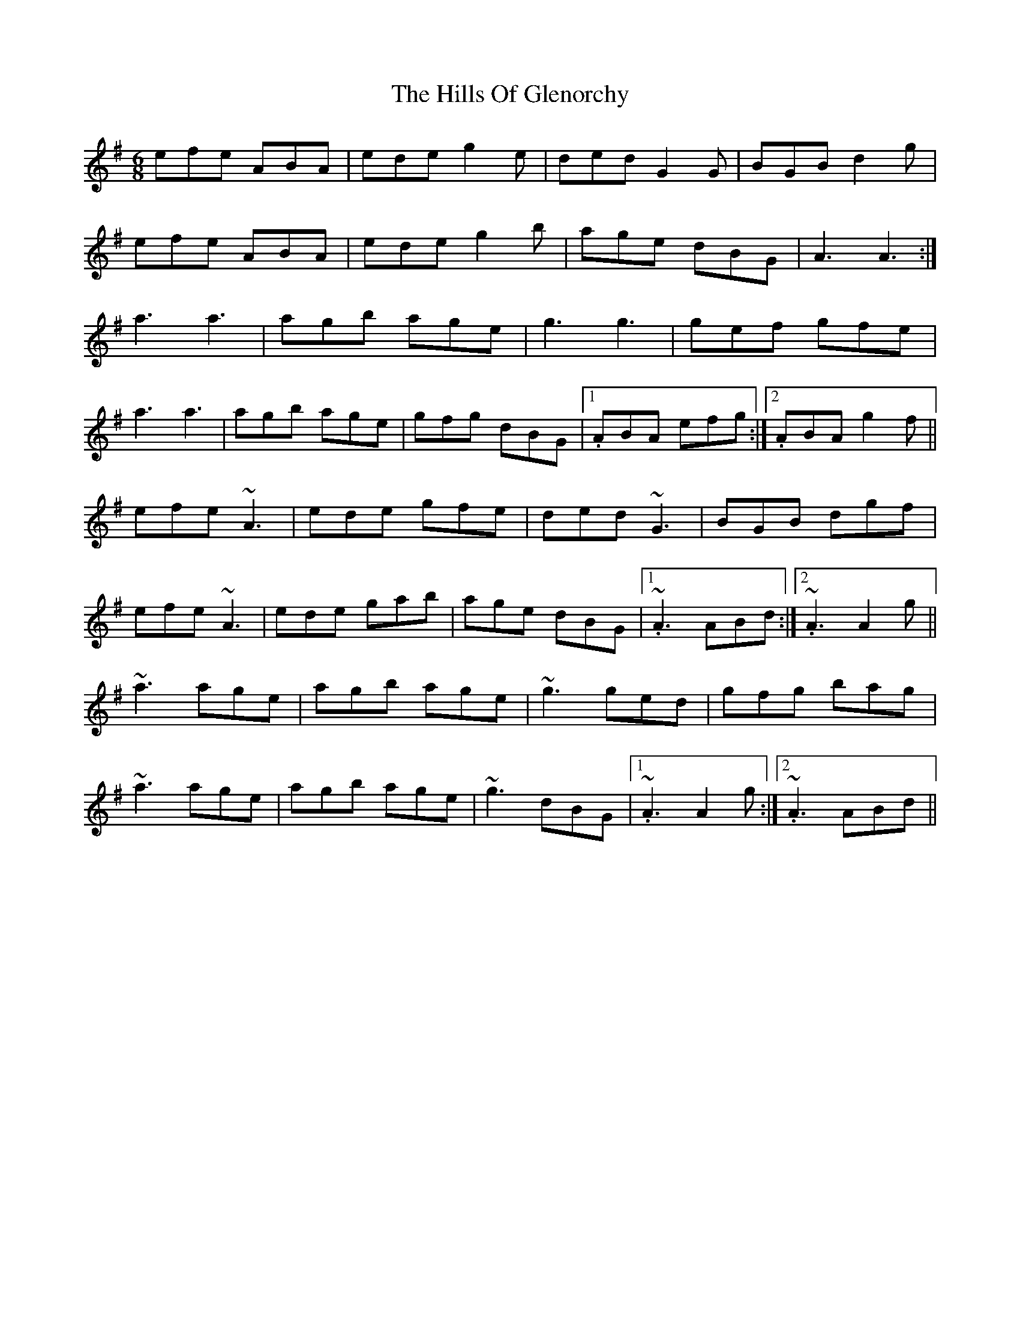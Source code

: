 X: 17499
T: Hills Of Glenorchy, The
R: jig
M: 6/8
K: Adorian
efe ABA|ede g2e|ded G2G|BGB d2g|
efe ABA|ede g2b|age dBG|A3 A3:|
a3 a3|agb age|g3 g3|gef gfe|
a3 a3|agb age|gfg dBG|1 . ABA efg:|2 . ABA g2f||
efe ~A3|ede gfe|ded ~G3|BGB dgf|
efe ~A3|ede gab|age dBG|1 . ~A3 ABd:|2 . ~A3 A2g||
~a3 age|agb age|~g3 ged|gfg bag|
~a3 age|agb age|~g3 dBG|1 . ~A3 A2g:|2 . ~A3 ABd||


